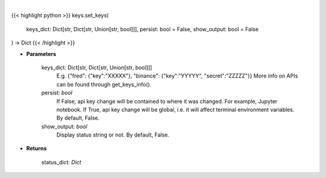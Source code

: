.. role:: python(code)
    :language: python
    :class: highlight

|

.. raw:: html

    <h3>
    > Set API keys in bundle.
    </h3>

{{< highlight python >}}
keys.set_keys(
    keys_dict: Dict[str, Dict[str, Union[str, bool]]],
    persist: bool = False,
    show_output: bool = False
) -> Dict
{{< /highlight >}}

* **Parameters**

    keys_dict: Dict[str, Dict[str, Union[str, bool]]]
        E.g. {"fred": {"key":"XXXXX"}, "binance": {"key":"YYYYY", "secret":"ZZZZZ"}}
        More info on APIs can be found through get_keys_info().
    persist: *bool*
        If False, api key change will be contained to where it was changed. For example, Jupyter notebook.
        If True, api key change will be global, i.e. it will affect terminal environment variables.
        By default, False.
    show_output: *bool*
        Display status string or not. By default, False.

    
* **Returns**

    status_dict: *Dict*
    